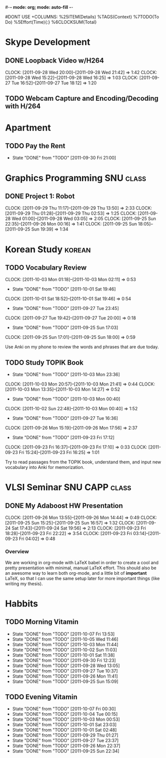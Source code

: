 #-*- mode: org; mode: auto-fill -*-
#+STARTUP: showeverything
#+STARTUP: hidestars
#+TAGS: korean(k) SNU(S) CAPP(C) class(c)
#+PROPERTY: Effort_ALL 0 0:10 0:20 0:30 1:00 2:00 4:00 6:00 8:00
#DONT USE +COLUMNS: %25ITEM(Details) %TAGS(Context) %7TODO(To Do) %5Effort(Time){:} %6CLOCKSUM{Total}

* Skype Development
** DONE Loopback Video w/H264
   DEADLINE: <2011-09-30 Fri>
   CLOCK: [2011-09-28 Wed 20:00]--[2011-09-28 Wed 21:42] =>  1:42
   CLOCK: [2011-09-28 Wed 15:22]--[2011-09-28 Wed 16:25] =>  1:03
   CLOCK: [2011-09-27 Tue 16:52]--[2011-09-27 Tue 18:12] =>  1:20
** TODO Webcam Capture and Encoding/Decoding with H/264

* Apartment
** TODO Pay the Rent
   DEADLINE: <2011-10-27 Thu ++1m -2d>
   - State "DONE"       from "TODO"       [2011-09-30 Fri 21:00]
   :PROPERTIES:
   :LAST_REPEAT: [2011-10-01 Sat 02:49]
   :END:

* Graphics Programming						  :SNU:class:
** DONE Project 1: Robot
   DEADLINE: <2011-09-29 Thu -1d>
   CLOCK: [2011-09-29 Thu 11:17]--[2011-09-29 Thu 13:50] =>  2:33
   CLOCK: [2011-09-29 Thu 01:28]--[2011-09-29 Thu 02:53] =>  1:25
   CLOCK: [2011-09-28 Wed 01:00]--[2011-09-28 Wed 03:05] =>  2:05
   CLOCK: [2011-09-25 Sun 22:35]--[2011-09-26 Mon 00:16] =>  1:41
   CLOCK: [2011-09-25 Sun 18:05]--[2011-09-25 Sun 19:39] =>  1:34

* Korean Study							     :korean:
** TODO Vocabulary Review
   SCHEDULED: <2011-10-02 Sun .+1d>
   CLOCK: [2011-10-03 Mon 01:18]--[2011-10-03 Mon 02:11] =>  0:53
   - State "DONE"       from "TODO"       [2011-10-01 Sat 19:46]
   CLOCK: [2011-10-01 Sat 18:52]--[2011-10-01 Sat 19:46] =>  0:54
   - State "DONE"       from "TODO"       [2011-09-27 Tue 23:45]
   CLOCK: [2011-09-27 Tue 19:42]--[2011-09-27 Tue 20:00] =>  0:18
   - State "DONE"       from "TODO"       [2011-09-25 Sun 17:03]
   CLOCK: [2011-09-25 Sun 17:01]--[2011-09-25 Sun 18:00] =>  0:59
   :PROPERTIES:
   :LAST_REPEAT: [2011-10-01 Sat 19:46]
   :END:
   Use Anki on my phone to review the words and phrases that are due
   today.

** TODO Study TOPIK Book
   SCHEDULED: <2011-10-06 Thu .+3d>
   - State "DONE"       from "TODO"       [2011-10-03 Mon 23:36]
   CLOCK: [2011-10-03 Mon 20:57]--[2011-10-03 Mon 21:41] =>  0:44
   CLOCK: [2011-10-03 Mon 13:35]--[2011-10-03 Mon 14:27] =>  0:52
   - State "DONE"       from "TODO"       [2011-10-03 Mon 00:40]
   CLOCK: [2011-10-02 Sun 22:48]--[2011-10-03 Mon 00:40] =>  1:52
   - State "DONE"       from "TODO"       [2011-09-27 Tue 16:36]
   CLOCK: [2011-09-26 Mon 15:19]--[2011-09-26 Mon 17:56] =>  2:37
   - State "DONE"       from "TODO"       [2011-09-23 Fri 17:12]
   CLOCK: [2011-09-23 Fri 16:37]--[2011-09-23 Fri 17:10] =>  0:33
   CLOCK: [2011-09-23 Fri 15:24]--[2011-09-23 Fri 16:25] =>  1:01
   :PROPERTIES:
   :LAST_REPEAT: [2011-10-03 Mon 23:36]
   :END:
   Try to read passages from the TOPIK book, understand them, and input
   new vocabulary into Anki for memorization.

* VLSI Seminar						     :SNU:CAPP:class:
** DONE My Adaboost HW Presentation
   DEADLINE: <2011-09-27 Tue -2d>
   CLOCK: [2011-09-26 Mon 13:55]--[2011-09-26 Mon 14:44] =>  0:49
   CLOCK: [2011-09-25 Sun 15:25]--[2011-09-25 Sun 16:57] =>  1:32
   CLOCK: [2011-09-24 Sat 17:43]--[2011-09-24 Sat 19:56] =>  2:13
   CLOCK: [2011-09-23 Fri 18:28]--[2011-09-23 Fri 22:22] =>  3:54
   CLOCK: [2011-09-23 Fri 03:14]--[2011-09-23 Fri 04:02] =>  0:48
*** Overview
    We are working in org-mode with LaTeX babel in order to create a
    cool and pretty presentation with minimal, manual LaTeX effort.
    This should also be an awesome way to learn both org-mode, and a
    little bit of *important* LaTeX, so that I can use the same setup
    later for more important things (like writing my thesis).

* Habbits
** TODO Morning Vitamin
   SCHEDULED: <2011-10-08 Sat 10:00 .+1d>
   - State "DONE"       from "TODO"       [2011-10-07 Fri 13:53]
   - State "DONE"       from "TODO"       [2011-10-05 Wed 11:46]
   - State "DONE"       from "TODO"       [2011-10-03 Mon 11:44]
   - State "DONE"       from "TODO"       [2011-10-02 Sun 11:03]
   - State "DONE"       from "TODO"       [2011-10-01 Sat 11:38]
   - State "DONE"       from "TODO"       [2011-09-30 Fri 12:23]
   - State "DONE"       from "TODO"       [2011-09-28 Wed 13:05]
   - State "DONE"       from "TODO"       [2011-09-27 Tue 10:37]
   - State "DONE"       from "TODO"       [2011-09-26 Mon 11:41]
   - State "DONE"       from "TODO"       [2011-09-25 Sun 15:09]
   :PROPERTIES:
   :STYLE:    habit
   :LAST_REPEAT: [2011-10-07 Fri 13:53]
   :END:
** TODO Evening Vitamin
   SCHEDULED: <2011-10-07 Fri 22:00 .+1d>
   - State "DONE"       from "TODO"       [2011-10-07 Fri 00:30]
   - State "DONE"       from "TODO"       [2011-10-04 Tue 00:15]
   - State "DONE"       from "TODO"       [2011-10-03 Mon 00:53]
   - State "DONE"       from "TODO"       [2011-10-01 Sat 23:03]
   - State "DONE"       from "TODO"       [2011-10-01 Sat 02:48]
   - State "DONE"       from "TODO"       [2011-09-29 Thu 01:27]
   - State "DONE"       from "TODO"       [2011-09-27 Tue 23:37]
   - State "DONE"       from "TODO"       [2011-09-26 Mon 22:37]
   - State "DONE"       from "TODO"       [2011-09-25 Sun 22:34]
   :PROPERTIES:
   :STYLE:    habit
   :LAST_REPEAT: [2011-10-07 Fri 00:30]
   :END:
